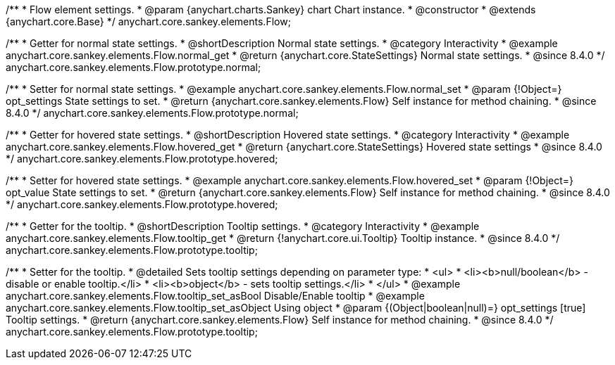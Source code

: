 /**
 * Flow element settings.
 * @param {anychart.charts.Sankey} chart Chart instance.
 * @constructor
 * @extends {anychart.core.Base}
 */
anychart.core.sankey.elements.Flow;

//----------------------------------------------------------------------------------------------------------------------
//
//  anychart.core.sankey.elements.Flow.prototype.normal
//
//----------------------------------------------------------------------------------------------------------------------

/**
 * Getter for normal state settings.
 * @shortDescription Normal state settings.
 * @category Interactivity
 * @example anychart.core.sankey.elements.Flow.normal_get
 * @return {anychart.core.StateSettings} Normal state settings.
 * @since 8.4.0
 */
anychart.core.sankey.elements.Flow.prototype.normal;

/**
 * Setter for normal state settings.
 * @example anychart.core.sankey.elements.Flow.normal_set
 * @param {!Object=} opt_settings State settings to set.
 * @return {anychart.core.sankey.elements.Flow} Self instance for method chaining.
 * @since 8.4.0
 */
anychart.core.sankey.elements.Flow.prototype.normal;

//----------------------------------------------------------------------------------------------------------------------
//
//  anychart.core.sankey.elements.Flow.prototype.hovered
//
//----------------------------------------------------------------------------------------------------------------------

/**
 * Getter for hovered state settings.
 * @shortDescription Hovered state settings.
 * @category Interactivity
 * @example anychart.core.sankey.elements.Flow.hovered_get
 * @return {anychart.core.StateSettings} Hovered state settings
 * @since 8.4.0
 */
anychart.core.sankey.elements.Flow.prototype.hovered;

/**
 * Setter for hovered state settings.
 * @example anychart.core.sankey.elements.Flow.hovered_set
 * @param {!Object=} opt_value State settings to set.
 * @return {anychart.core.sankey.elements.Flow} Self instance for method chaining.
 * @since 8.4.0
 */
anychart.core.sankey.elements.Flow.prototype.hovered;


//----------------------------------------------------------------------------------------------------------------------
//
//  anychart.core.sankey.elements.Flow.prototype.tooltip;
//
//----------------------------------------------------------------------------------------------------------------------

/**
 * Getter for the tooltip.
 * @shortDescription Tooltip settings.
 * @category Interactivity
 * @example anychart.core.sankey.elements.Flow.tooltip_get
 * @return {!anychart.core.ui.Tooltip} Tooltip instance.
 * @since 8.4.0
 */
anychart.core.sankey.elements.Flow.prototype.tooltip;

/**
 * Setter for the tooltip.
 * @detailed Sets tooltip settings depending on parameter type:
 * <ul>
 *   <li><b>null/boolean</b> - disable or enable tooltip.</li>
 *   <li><b>object</b> - sets tooltip settings.</li>
 * </ul>
 * @example anychart.core.sankey.elements.Flow.tooltip_set_asBool Disable/Enable tooltip
 * @example anychart.core.sankey.elements.Flow.tooltip_set_asObject Using object
 * @param {(Object|boolean|null)=} opt_settings [true] Tooltip settings.
 * @return {anychart.core.sankey.elements.Flow} Self instance for method chaining.
 * @since 8.4.0
 */
anychart.core.sankey.elements.Flow.prototype.tooltip;
